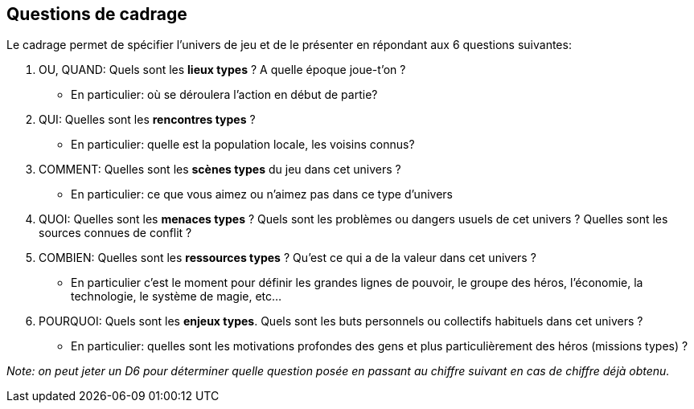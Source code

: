 == Questions de cadrage

Le cadrage permet de spécifier l'univers de jeu et de le présenter en répondant aux 6 questions suivantes:

1. OU, QUAND: Quels sont les **lieux types** ? A quelle époque joue-t'on ?
- En particulier: où se déroulera l’action en début de partie?
2. QUI: Quelles sont les **rencontres types** ?
- En particulier: quelle est la population locale, les voisins connus?
3. COMMENT: Quelles sont les **scènes types** du jeu dans cet univers ?
- En particulier: ce que vous aimez ou n'aimez pas dans ce type d'univers
4. QUOI: Quelles sont les **menaces types** ? Quels sont les problèmes ou dangers usuels de cet univers ? Quelles sont les sources connues de conflit ?
5. COMBIEN: Quelles sont les **ressources types** ? Qu'est ce qui a de la valeur dans cet univers ?
- En particulier c'est le moment pour définir les grandes lignes de pouvoir, le groupe des héros, l'économie, la technologie, le système de magie, etc...
6. POURQUOI: Quels sont les **enjeux types**. Quels sont les buts personnels ou collectifs habituels dans cet univers ?
- En particulier: quelles sont les motivations profondes des gens et plus particulièrement des héros (missions types) ?

_Note: on peut jeter un D6 pour déterminer quelle question posée en passant au chiffre suivant en cas de chiffre déjà obtenu._